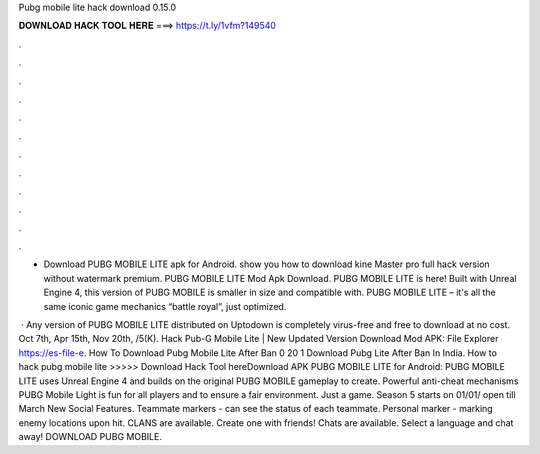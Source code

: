 Pubg mobile lite hack download 0.15.0



𝐃𝐎𝐖𝐍𝐋𝐎𝐀𝐃 𝐇𝐀𝐂𝐊 𝐓𝐎𝐎𝐋 𝐇𝐄𝐑𝐄 ===> https://t.ly/1vfm?149540



.



.



.



.



.



.



.



.



.



.



.



.

- Download PUBG MOBILE LITE apk for Android. show you how to download kine Master pro full hack version without watermark premium. PUBG MOBILE LITE Mod Apk Download. PUBG MOBILE LITE is here! Built with Unreal Engine 4, this version of PUBG MOBILE is smaller in size and compatible with. PUBG MOBILE LITE – it's all the same iconic game mechanics “battle royal”, just optimized.

 · Any version of PUBG MOBILE LITE distributed on Uptodown is completely virus-free and free to download at no cost. Oct 7th, Apr 15th, Nov 20th, /5(K). Hack Pub-G Mobile Lite | New Updated Version Download Mod APK:  File Explorer https://es-file-e. How To Download Pubg Mobile Lite After Ban 0 20 1 Download Pubg Lite After Ban In India. How to hack pubg mobile lite >>>>> Download Hack Tool hereDownload APK PUBG MOBILE LITE for Android: PUBG MOBILE LITE uses Unreal Engine 4 and builds on the original PUBG MOBILE gameplay to create. Powerful anti-cheat mechanisms PUBG Mobile Light is fun for all players and to ensure a fair environment. Just a game. Season 5 starts on 01/01/ open till March New Social Features. Teammate markers - can see the status of each teammate. Personal marker - marking enemy locations upon hit. CLANS are available. Create one with friends! Chats are available. Select a language and chat away! DOWNLOAD PUBG MOBILE.
